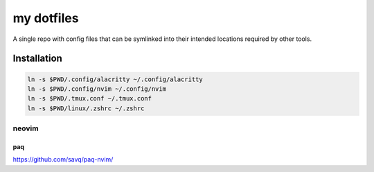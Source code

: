 ###########
my dotfiles
###########

A single repo with config files that can be symlinked into their intended locations required by other tools.

************
Installation
************

.. code-block:: sh

    ln -s $PWD/.config/alacritty ~/.config/alacritty
    ln -s $PWD/.config/nvim ~/.config/nvim
    ln -s $PWD/.tmux.conf ~/.tmux.conf
    ln -s $PWD/linux/.zshrc ~/.zshrc


neovim
======

paq
---

https://github.com/savq/paq-nvim/

.. code-block:: sh
    git clone https://github.com/savq/paq-nvim.git \
        "${XDG_DATA_HOME:-$HOME/.local/share}"/nvim/site/pack/paqs/opt/paq-nvim
